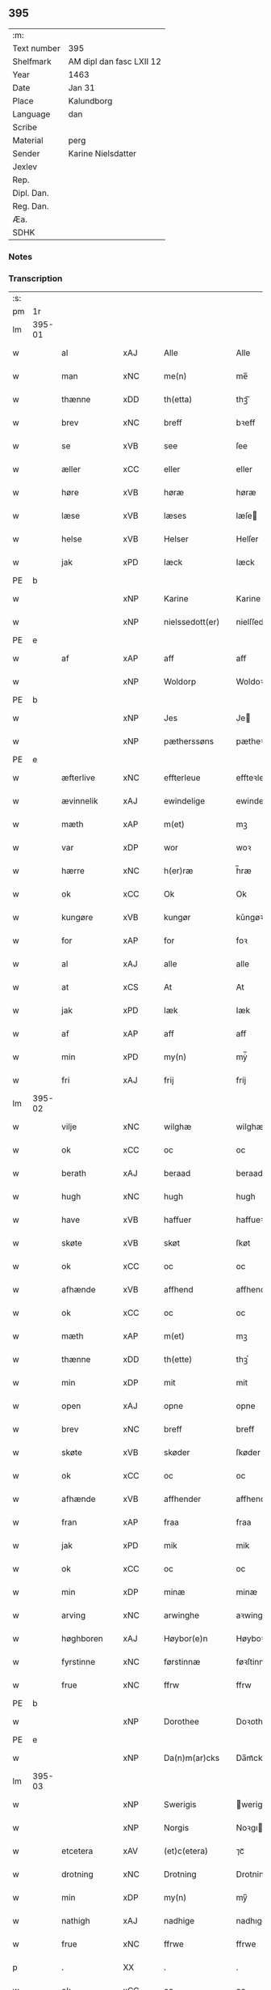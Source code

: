 ** 395
| :m:         |                          |
| Text number | 395                      |
| Shelfmark   | AM dipl dan fasc LXII 12 |
| Year        | 1463                     |
| Date        | Jan 31                   |
| Place       | Kalundborg               |
| Language    | dan                      |
| Scribe      |                          |
| Material    | perg                     |
| Sender      | Karine Nielsdatter       |
| Jexlev      |                          |
| Rep.        |                          |
| Dipl. Dan.  |                          |
| Reg. Dan.   |                          |
| Æa.         |                          |
| SDHK        |                          |

*** Notes


*** Transcription
| :s: |        |                                          |                |   |   |                 |                |   |   |   |                             |     |   |   |    |               |
| pm  |     1r |                                          |                |   |   |                 |                |   |   |   |                             |     |   |   |    |               |
| lm  | 395-01 |                                          |                |   |   |                 |                |   |   |   |                             |     |   |   |    |               |
| w   |        | al                                       | xAJ            |   |   | Alle            | Alle           |   |   |   |                             | dan |   |   |    |        395-01 |
| w   |        | man                                      | xNC            |   |   | me(n)           | me̅             |   |   |   |                             | dan |   |   |    |        395-01 |
| w   |        | thænne                                   | xDD            |   |   | th(etta)        | thꝫᷓ            |   |   |   |                             | dan |   |   |    |        395-01 |
| w   |        | brev                                     | xNC            |   |   | breff           | bꝛeff          |   |   |   |                             | dan |   |   |    |        395-01 |
| w   |        | se                                       | xVB            |   |   | see             | ſee            |   |   |   |                             | dan |   |   |    |        395-01 |
| w   |        | æller                                    | xCC            |   |   | eller           | eller          |   |   |   |                             | dan |   |   |    |        395-01 |
| w   |        | høre                                     | xVB            |   |   | høræ            | høræ           |   |   |   |                             | dan |   |   |    |        395-01 |
| w   |        | læse                                     | xVB            |   |   | læses           | læſe          |   |   |   |                             | dan |   |   |    |        395-01 |
| w   |        | helse                                    | xVB            |   |   | Helser          | Helſer         |   |   |   |                             | dan |   |   |    |        395-01 |
| w   |        | jak                                      | xPD            |   |   | Iæck            | Iæck           |   |   |   |                             | dan |   |   |    |        395-01 |
| PE  | b      |                                          |                |   |   |                      |              |   |   |   |   |     |   |   |   |               |
| w   |        |                                          | xNP            |   |   | Karine          | Karine         |   |   |   |                             | dan |   |   |    |        395-01 |
| w   |        |                                          | xNP            |   |   | nielssedott(er) | nielſſedott   |   |   |   |                             | dan |   |   |    |        395-01 |
| PE  | e      |                                          |                |   |   |                      |              |   |   |   |   |     |   |   |   |               |
| w   |        | af                                       | xAP            |   |   | aff             | aff            |   |   |   |                             | dan |   |   |    |        395-01 |
| w   |        |                                          | xNP            |   |   | Woldorp         | Woldoꝛp        |   |   |   |                             | dan |   |   |    |        395-01 |
| PE  | b      |                                          |                |   |   |                      |              |   |   |   |   |     |   |   |   |               |
| w   |        |                                          | xNP            |   |   | Jes             | Je            |   |   |   |                             | dan |   |   |    |        395-01 |
| w   |        |                                          | xNP            |   |   | pætherssøns     | pætheꝛſſøn    |   |   |   |                             | dan |   |   |    |        395-01 |
| PE  | e      |                                          |                |   |   |                      |              |   |   |   |   |     |   |   |   |               |
| w   |        | æfterlive                                | xNC            |   |   | effterleue      | effteꝛleue     |   |   |   |                             | dan |   |   |    |        395-01 |
| w   |        | ævinnelik                                | xAJ            |   |   | ewindelige      | ewindelıge     |   |   |   |                             | dan |   |   |    |        395-01 |
| w   |        | mæth                                     | xAP            |   |   | m(et)           | mꝫ             |   |   |   |                             | dan |   |   |    |        395-01 |
| w   |        | var                                      | xDP            |   |   | wor             | woꝛ            |   |   |   |                             | dan |   |   |    |        395-01 |
| w   |        | hærre                                    | xNC            |   |   | h(er)ræ         | h̅ræ            |   |   |   |                             | dan |   |   |    |        395-01 |
| w   |        | ok                                       | xCC            |   |   | Ok              | Ok             |   |   |   |                             | dan |   |   |    |        395-01 |
| w   |        | kungøre                                  | xVB            |   |   | kungør          | kǔngøꝛ         |   |   |   |                             | dan |   |   |    |        395-01 |
| w   |        | for                                      | xAP            |   |   | for             | foꝛ            |   |   |   |                             | dan |   |   |    |        395-01 |
| w   |        | al                                       | xAJ            |   |   | alle            | alle           |   |   |   |                             | dan |   |   |    |        395-01 |
| w   |        | at                                       | xCS            |   |   | At              | At             |   |   |   |                             | dan |   |   |    |        395-01 |
| w   |        | jak                                      | xPD            |   |   | Iæk             | Iæk            |   |   |   |                             | dan |   |   |    |        395-01 |
| w   |        | af                                       | xAP            |   |   | aff             | aff            |   |   |   |                             | dan |   |   |    |        395-01 |
| w   |        | min                                      | xPD            |   |   | my(n)           | mẏ̅             |   |   |   |                             | dan |   |   |    |        395-01 |
| w   |        | fri                                      | xAJ            |   |   | frij            | frij           |   |   |   |                             | dan |   |   |    |        395-01 |
| lm  | 395-02 |                                          |                |   |   |                 |                |   |   |   |                             |     |   |   |    |               |
| w   |        | vilje                                    | xNC            |   |   | wilghæ          | wilghæ         |   |   |   |                             | dan |   |   |    |        395-02 |
| w   |        | ok                                       | xCC            |   |   | oc              | oc             |   |   |   |                             | dan |   |   |    |        395-02 |
| w   |        | berath                                   | xAJ            |   |   | beraad          | beraad         |   |   |   |                             | dan |   |   |    |        395-02 |
| w   |        | hugh                                     | xNC            |   |   | hugh            | hugh           |   |   |   |                             | dan |   |   |    |        395-02 |
| w   |        | have                                     | xVB            |   |   | haffuer         | haffueꝛ        |   |   |   |                             | dan |   |   |    |        395-02 |
| w   |        | skøte                                    | xVB            |   |   | skøt            | ſkøt           |   |   |   |                             | dan |   |   |    |        395-02 |
| w   |        | ok                                       | xCC            |   |   | oc              | oc             |   |   |   |                             | dan |   |   |    |        395-02 |
| w   |        | afhænde                                  | xVB            |   |   | affhend         | affhend        |   |   |   |                             | dan |   |   |    |        395-02 |
| w   |        | ok                                       | xCC            |   |   | oc              | oc             |   |   |   |                             | dan |   |   |    |        395-02 |
| w   |        | mæth                                     | xAP            |   |   | m(et)           | mꝫ             |   |   |   |                             | dan |   |   |    |        395-02 |
| w   |        | thænne                                   | xDD            |   |   | th(ette)        | thꝫͤ            |   |   |   |                             | dan |   |   |    |        395-02 |
| w   |        | min                                      | xDP            |   |   | mit             | mit            |   |   |   |                             | dan |   |   |    |        395-02 |
| w   |        | open                                     | xAJ            |   |   | opne            | opne           |   |   |   |                             | dan |   |   |    |        395-02 |
| w   |        | brev                                     | xNC            |   |   | breff           | breff          |   |   |   |                             | dan |   |   |    |        395-02 |
| w   |        | skøte                                    | xVB            |   |   | skøder          | ſkøder         |   |   |   |                             | dan |   |   |    |        395-02 |
| w   |        | ok                                       | xCC            |   |   | oc              | oc             |   |   |   |                             | dan |   |   |    |        395-02 |
| w   |        | afhænde                                  | xVB            |   |   | affhender       | affhender      |   |   |   |                             | dan |   |   |    |        395-02 |
| w   |        | fran                                     | xAP            |   |   | fraa            | fraa           |   |   |   |                             | dan |   |   |    |        395-02 |
| w   |        | jak                                      | xPD            |   |   | mik             | mik            |   |   |   |                             | dan |   |   |    |        395-02 |
| w   |        | ok                                       | xCC            |   |   | oc              | oc             |   |   |   |                             | dan |   |   |    |        395-02 |
| w   |        | min                                      | xDP            |   |   | minæ            | minæ           |   |   |   |                             | dan |   |   |    |        395-02 |
| w   |        | arving                                   | xNC            |   |   | arwinghe        | aꝛwinghe       |   |   |   |                             | dan |   |   |    |        395-02 |
| w   |        | høghboren                                | xAJ            |   |   | Høybor(e)n      | Høyboꝛn       |   |   |   |                             | dan |   |   |    |        395-02 |
| w   |        | fyrstinne                                | xNC            |   |   | førstinnæ       | føꝛſtinnæ      |   |   |   |                             | dan |   |   |    |        395-02 |
| w   |        | frue                                     | xNC            |   |   | ffrw            | ffrw           |   |   |   |                             | dan |   |   |    |        395-02 |
| PE  | b      |                                          |                |   |   |                      |              |   |   |   |   |     |   |   |   |               |
| w   |        |                                          | xNP            |   |   | Dorothee        | Doꝛothee       |   |   |   |                             | dan |   |   |    |        395-02 |
| PE  | e      |                                          |                |   |   |                      |              |   |   |   |   |     |   |   |   |               |
| w   |        |                                          | xNP            |   |   | Da(n)m(ar)cks   | Da̅mᷓck         |   |   |   |                             | dan |   |   |    |        395-02 |
| lm  | 395-03 |                                          |                |   |   |                 |                |   |   |   |                             |     |   |   |    |               |
| w   |        |                                          | xNP            |   |   | Swerigis        | werigı       |   |   |   |                             | dan |   |   |    |        395-03 |
| w   |        |                                          | xNP            |   |   | Norgis          | Noꝛgı         |   |   |   |                             | dan |   |   |    |        395-03 |
| w   |        | etcetera                                 | xAV            |   |   | (et)c(etera)    | ⁊cᷓ             |   |   |   |                             | lat |   |   |    |        395-03 |
| w   |        | drotning                                 | xNC            |   |   | Drotning        | Drotning       |   |   |   |                             | dan |   |   |    |        395-03 |
| w   |        | min                                      | xDP            |   |   | my(n)           | my̅             |   |   |   |                             | dan |   |   |    |        395-03 |
| w   |        | nathigh                                  | xAJ            |   |   | nadhige         | nadhıge        |   |   |   |                             | dan |   |   |    |        395-03 |
| w   |        | frue                                     | xNC            |   |   | ffrwe           | ffrwe          |   |   |   |                             | dan |   |   |    |        395-03 |
| p   |        | .                                        | XX             |   |   | .               | .              |   |   |   |                             | dan |   |   |    |        395-03 |
| w   |        | ok                                       | xCC            |   |   | oc              | oc             |   |   |   |                             | dan |   |   |    |        395-03 |
| w   |        | hun                                      | xDP            |   |   | he(n)nes        | he̅ne          |   |   |   |                             | dan |   |   |    |        395-03 |
| w   |        | arving                                   | xNC            |   |   | arwinge         | aꝛwinge        |   |   |   |                             | dan |   |   |    |        395-03 |
| w   |        | thænne                                   | xDD            |   |   | thesse          | theſſe         |   |   |   |                             | dan |   |   |    |        395-03 |
| w   |        | æfterskrive                              | xVB            |   |   | effterscreffne  | effteꝛſcreffne |   |   |   |                             | dan |   |   |    |        395-03 |
| w   |        | min                                      | xDP            |   |   | mit             | mit            |   |   |   |                             | dan |   |   |    |        395-03 |
| w   |        | jorthegoths                              | xNC            |   |   | iordhegotz      | ıoꝛdhegotz     |   |   |   |                             | dan |   |   |    |        395-03 |
| w   |        | fjure                                    | xNA            |   |   | firæ            | firæ           |   |   |   |                             | dan |   |   |    |        395-03 |
| w   |        | garth                                    | xVB            |   |   | gardhe          | gaꝛdhe         |   |   |   |                             | dan |   |   |    |        395-03 |
| w   |        | i                                        | xAP            |   |   | i               | i              |   |   |   |                             | dan |   |   |    |        395-03 |
| w   |        |                                          | xNP            |   |   | Rumprop         | Rǔmprop        |   |   |   |                             | dan |   |   |    |        395-03 |
| w   |        | i                                        | xAP            |   |   | i               | i              |   |   |   |                             | dan |   |   |    |        395-03 |
| w   |        |                                          | xNP            |   |   | bregninghesokn  | bꝛegningheſokn |   |   |   |                             | dan |   |   |    |        395-03 |
| w   |        | i                                        | xAP            |   |   | j               | j              |   |   |   |                             | dan |   |   |    |        395-03 |
| w   |        | hvilik                                   | xPD            |   |   | huilke          | huilke         |   |   |   |                             | dan |   |   |    |        395-03 |
| w   |        | garth                                    | xNC            |   |   | gardhe          | gaꝛdhe         |   |   |   |                             | dan |   |   |    |        395-03 |
| w   |        | uti                                      | xAP            |   |   | vdi             | vdi            |   |   |   |                             | dan |   |   |    |        395-03 |
| lm  | 395-04 |                                          |                |   |   |                 |                |   |   |   |                             |     |   |   |    |               |
| w   |        | en                                       | xPD            |   |   | een             | een            |   |   |   |                             | dan |   |   |    |        395-04 |
| w   |        | af                                       | xAP            |   |   | aff             | aff            |   |   |   |                             | dan |   |   |    |        395-04 |
| w   |        | thæn                                     | xPD            |   |   | th(e)m          | thm           |   |   |   |                             | dan |   |   |    |        395-04 |
| w   |        | bo                                       | xVB            |   |   | boor            | booꝛ           |   |   |   |                             | dan |   |   |    |        395-04 |
| w   |        | en                                       | xPD            |   |   | een             | een            |   |   |   |                             | dan |   |   |    |        395-04 |
| w   |        | sum                                      | xPD            |   |   | so(m)           | ſo̅             |   |   |   |                             | dan |   |   |    |        395-04 |
| w   |        | hete                                     | xVB            |   |   | heder           | heder          |   |   |   |                             | dan |   |   |    |        395-04 |
| PE  | b      |                                          |                |   |   |                      |              |   |   |   |   |     |   |   |   |               |
| w   |        |                                          | xNP            |   |   | Olaff           | Olaff          |   |   |   |                             | dan |   |   |    |        395-04 |
| w   |        |                                          | xNP            |   |   | ienss(øn)       | ıenſ          |   |   |   |                             | dan |   |   |    |        395-04 |
| PE  | e      |                                          |                |   |   |                      |              |   |   |   |   |     |   |   |   |               |
| w   |        | ok                                       | xCC            |   |   | oc              | oc             |   |   |   |                             | dan |   |   |    |        395-04 |
| w   |        | give                                     | xVB            |   |   | giffu(er)       | giffu         |   |   |   |                             | dan |   |   |    |        395-04 |
| w   |        | thri                                     | xNA            |   |   | thry            | thrẏ           |   |   |   |                             | dan |   |   |    |        395-04 |
| w   |        | pund                                     | xNC            |   |   | p(u)nd          | pn            |   |   |   |                             | dan |   |   |    |        395-04 |
| w   |        | korn                                     | xNC            |   |   | korn            | koꝛn           |   |   |   |                             | dan |   |   |    |        395-04 |
| p   |        | /                                        | XX             |   |   | /               | /              |   |   |   |                             | dan |   |   |    |        395-04 |
| w   |        | i                                        | xAP            |   |   | i               | i              |   |   |   |                             | dan |   |   |    |        395-04 |
| w   |        | thæn                                     | xAT            |   |   | th(e)n          | thn̅            |   |   |   |                             | dan |   |   |    |        395-04 |
| w   |        | anner                                    | xNO            |   |   | annen           | annen          |   |   |   |                             | dan |   |   |    |        395-04 |
| w   |        | garth                                    | xNC            |   |   | gordh           | goꝛdh          |   |   |   |                             | dan |   |   |    |        395-04 |
| w   |        | bo                                       | xVB            |   |   | boor            | booꝛ           |   |   |   |                             | dan |   |   |    |        395-04 |
| PE  | b      |                                          |                |   |   |                      |              |   |   |   |   |     |   |   |   |               |
| w   |        |                                          | xNP            |   |   | ies             | ıe            |   |   |   |                             | dan |   |   |    |        395-04 |
| w   |        |                                          | xNP            |   |   | anderss(øn)     | andeꝛſ        |   |   |   |                             | dan |   |   |    |        395-04 |
| PE  | e      |                                          |                |   |   |                      |              |   |   |   |   |     |   |   |   |               |
| w   |        | ok                                       | xCC            |   |   | oc              | oc             |   |   |   |                             | dan |   |   |    |        395-04 |
| w   |        | give                                     | xVB            |   |   | giffu(er)       | giffu         |   |   |   |                             | dan |   |   |    |        395-04 |
| w   |        | tve                                      | xNA            |   |   | two             | two            |   |   |   |                             | dan |   |   |    |        395-04 |
| w   |        | pund                                     | xNC            |   |   | p(u)nd          | pn            |   |   |   |                             | dan |   |   |    |        395-04 |
| w   |        | korn                                     | xNC            |   |   | korn            | koꝛn           |   |   |   |                             | dan |   |   |    |        395-04 |
| p   |        | /                                        | XX             |   |   | /               | /              |   |   |   |                             | dan |   |   |    |        395-04 |
| w   |        | i                                        | xAP            |   |   | i               | i              |   |   |   |                             | dan |   |   |    |        395-04 |
| w   |        | thæn                                     | xAT            |   |   | th(e)n          | thn̅            |   |   |   |                             | dan |   |   |    |        395-04 |
| w   |        | thrithje                                 | xNO            |   |   | thrediæ         | thrediæ        |   |   |   |                             | dan |   |   |    |        395-04 |
| w   |        | garth                                    | xNC            |   |   | gardh           | gaꝛdh          |   |   |   |                             | dan |   |   |    |        395-04 |
| w   |        | bo                                       | xVB            |   |   | boor            | booꝛ           |   |   |   |                             | dan |   |   |    |        395-04 |
| PE  | b      |                                          |                |   |   |                      |              |   |   |   |   |     |   |   |   |               |
| w   |        |                                          | xNP            |   |   | pawel           | pawel          |   |   |   |                             | dan |   |   |    |        395-04 |
| w   |        |                                          | xNP            |   |   | suder(e)        | ſuder         |   |   |   |                             | dan |   |   |    |        395-04 |
| PE  | e      |                                          |                |   |   |                      |              |   |   |   |   |     |   |   |   |               |
| w   |        | ok                                       | xCC            |   |   | ok              | ok             |   |   |   |                             | dan |   |   |    |        395-04 |
| lm  | 395-05 |                                          |                |   |   |                 |                |   |   |   |                             |     |   |   |    |               |
| w   |        | give                                     | xVB            |   |   | giffuer         | giffuer        |   |   |   |                             | dan |   |   |    |        395-05 |
| w   |        | tve                                      | xNA            |   |   | two             | two            |   |   |   |                             | dan |   |   |    |        395-05 |
| w   |        | pund                                     | xNC            |   |   | p(u)nd          | pn            |   |   |   |                             | dan |   |   |    |        395-05 |
| w   |        | korn                                     | xNC            |   |   | korn            | koꝛn           |   |   |   |                             | dan |   |   |    |        395-05 |
| p   |        | /                                        | XX             |   |   | /               | /              |   |   |   |                             | dan |   |   |    |        395-05 |
| w   |        | ok                                       | xCC            |   |   | oc              | oc             |   |   |   |                             | dan |   |   |    |        395-05 |
| w   |        | i                                        | xAP            |   |   | i               | i              |   |   |   |                             | dan |   |   |    |        395-05 |
| w   |        | thæn                                     | xAT            |   |   | then            | then           |   |   |   |                             | dan |   |   |    |        395-05 |
| w   |        | fjarthe                                  | xNO            |   |   | fierdhe         | fieꝛdhe        |   |   |   |                             | dan |   |   |    |        395-05 |
| w   |        | garth                                    | xNC            |   |   | gardh           | gaꝛdh          |   |   |   |                             | dan |   |   |    |        395-05 |
| w   |        | bo                                       | xVB            |   |   | boor            | booꝛ           |   |   |   |                             | dan |   |   |    |        395-05 |
| PE  | b      |                                          |                |   |   |                      |              |   |   |   |   |     |   |   |   |               |
| w   |        |                                          | xNP            |   |   | michel          | michel         |   |   |   |                             | dan |   |   |    |        395-05 |
| w   |        |                                          | xNP            |   |   | ingwerss(øn)    | ingwerſ       |   |   |   |                             | dan |   |   |    |        395-05 |
| PE  | e      |                                          |                |   |   |                      |              |   |   |   |   |     |   |   |   |               |
| w   |        | ok                                       | xCC            |   |   | oc              | oc             |   |   |   |                             | dan |   |   |    |        395-05 |
| w   |        | give                                     | xVB            |   |   | giffu(er)       | giffu         |   |   |   |                             | dan |   |   |    |        395-05 |
| w   |        | thri                                     | xNA            |   |   | thry            | thry           |   |   |   |                             | dan |   |   |    |        395-05 |
| w   |        | pund                                     | xNC            |   |   | p(u)nd          | pn            |   |   |   |                             | dan |   |   |    |        395-05 |
| w   |        | korn                                     | xNC            |   |   | korn            | koꝛn           |   |   |   |                             | dan |   |   |    |        395-05 |
| p   |        | /                                        | XX             |   |   | /               | /              |   |   |   |                             | dan |   |   |    |        395-05 |
| w   |        | mæth                                     | xAP            |   |   | meth            | meth           |   |   |   |                             | dan |   |   |    |        395-05 |
| w   |        | al                                       | xAJ            |   |   | alle            | alle           |   |   |   |                             | dan |   |   |    |        395-05 |
| w   |        | foreskreven                              | xAJ            |   |   | forscr(efne)    | foꝛſcrꝭᷠͤ        |   |   |   |                             | dan |   |   |    |        395-05 |
| w   |        | goths                                    | xAJ            |   |   | gotzes          | gotze         |   |   |   |                             | dan |   |   |    |        395-05 |
| w   |        | ok                                       | xCC            |   |   | oc              | oc             |   |   |   |                             | dan |   |   |    |        395-05 |
| w   |        | garth                                    | xNC            |   |   | gardhes         | gaꝛdhe        |   |   |   |                             | dan |   |   |    |        395-05 |
| w   |        | bæth                                     | xNC            |   |   | bæthe           | bæthe          |   |   |   |                             | dan |   |   |    |        395-05 |
| w   |        | avath                                    | xNC            |   |   | awedhe          | awedhe         |   |   |   |                             | dan |   |   |    |        395-05 |
| w   |        | ok                                       | xAV            |   |   | oc              | oc             |   |   |   |                             | dan |   |   |    |        395-05 |
| w   |        | rethsle                                  | xNC            |   |   | reetzle         | reetzle        |   |   |   |                             | dan |   |   |    |        395-05 |
| w   |        | ok                                       | xCC            |   |   | oc              | oc             |   |   |   |                             | dan |   |   |    |        395-05 |
| lm  | 395-06 |                                          |                |   |   |                 |                |   |   |   |                             |     |   |   |    |               |
| w   |        | ræt                                      | xAJ            |   |   | r(e)ttæ         | rttæ          |   |   |   |                             | dan |   |   |    |        395-06 |
| w   |        | tilligjelse                              | xNC            |   |   | tilligelse      | tıllıgelſe     |   |   |   |                             | dan |   |   |    |        395-06 |
| w   |        | skogh                                    | xNC            |   |   | schow           | ſchow          |   |   |   |                             | dan |   |   |    |        395-06 |
| w   |        | mark                                     | xNC            |   |   | marck           | maꝛck          |   |   |   |                             | dan |   |   |    |        395-06 |
| w   |        | aker                                     | xNC            |   |   | agher           | agher          |   |   |   |                             | dan |   |   |    |        395-06 |
| w   |        | ok                                       | xCC            |   |   | oc              | oc             |   |   |   |                             | dan |   |   |    |        395-06 |
| w   |        | æng                                      | xNC            |   |   | engh            | engh           |   |   |   |                             | dan |   |   |    |        395-06 |
| w   |        | fiskevatn                                | xNC            |   |   | !fisrhe watn¡   | !fıſꝛhe watn¡  |   |   |   | lemma fiskevatn             | dan |   |   |    |        395-06 |
| w   |        | vat                                      | xAJ            |   |   | wott            | wott           |   |   |   |                             | dan |   |   |    |        395-06 |
| w   |        | ok                                       | xCC            |   |   | oc              | oc             |   |   |   |                             | dan |   |   |    |        395-06 |
| w   |        | thyr                                     | xAJ            |   |   | tywrtt          | tẏwrtt         |   |   |   |                             | dan |   |   |    |        395-06 |
| w   |        | eynchte                                  | xAV            |   |   | eynchte         | eynchte        |   |   |   |                             | dan |   |   |    |        395-06 |
| w   |        | undentaken                               | xAJ            |   |   | vndentagit      | vndentagit     |   |   |   |                             | dan |   |   |    |        395-06 |
| w   |        | ehva                                     | xPD            |   |   | ehwat           | ehwat          |   |   |   |                             | dan |   |   |    |        395-06 |
| w   |        | thæn                                     | xPD            |   |   | th(et)          | thꝫ            |   |   |   |                             | dan |   |   |    |        395-06 |
| w   |        | hældst                                   | xAV            |   |   | helst           | helſt          |   |   |   |                             | dan |   |   |    |        395-06 |
| w   |        | være                                     | xVB            |   |   | er              | er             |   |   |   |                             | dan |   |   |    |        395-06 |
| w   |        | æller                                    | xCC            |   |   | ell(e)r         | ellr          |   |   |   |                             | dan |   |   |    |        395-06 |
| w   |        | nævne                                    | xVB            |   |   | neffnes         | neffne        |   |   |   |                             | dan |   |   |    |        395-06 |
| w   |        | kunne                                    | xVB            |   |   | kan             | kan            |   |   |   |                             | dan |   |   |    |        395-06 |
| w   |        | at                                       | xIM            |   |   | at              | at             |   |   |   |                             | dan |   |   | =  |        395-06 |
| w   |        | nytje                                    | xVB            |   |   | nythe           | nẏthe          |   |   |   |                             | dan |   |   | == |        395-06 |
| w   |        | bruke                                    | xVB            |   |   | brughe          | brughe         |   |   |   |                             | dan |   |   |    |        395-06 |
| w   |        | ok                                       | xCC            |   |   | oc              | oc             |   |   |   |                             | dan |   |   |    |        395-06 |
| w   |        | behalde                                  | xVB            |   |   | beholde         | beholde        |   |   |   |                             | dan |   |   |    |        395-06 |
| w   |        | til                                      | xAP            |   |   | til             | til            |   |   |   |                             | dan |   |   |    |        395-06 |
| w   |        | ævinnelik                                | xAJ            |   |   | ewer¦delighe    | eweꝛ¦delıghe   |   |   |   |                             | dan |   |   |    | 395-06—395-07 |
| w   |        | eghe                                     | xNC            |   |   | eyghe           | eẏghe          |   |   |   |                             | dan |   |   |    |        395-07 |
| w   |        | eghe+skule                               | xVB            |   |   | eygheskulend(e) | eẏgheſkulen   |   |   |   |                             | dan |   |   |    |        395-07 |
| w   |        | ok                                       | xCC            |   |   | Oc              | Oc             |   |   |   |                             | dan |   |   |    |        395-07 |
| w   |        | kænne                                    | xVB            |   |   | kennes          | kenne         |   |   |   |                             | dan |   |   |    |        395-07 |
| w   |        | jak                                      | xPD            |   |   | iak             | ıak            |   |   |   |                             | dan |   |   |    |        395-07 |
| w   |        | jak                                      | xPD            |   |   | mik             | mik            |   |   |   |                             | dan |   |   |    |        395-07 |
| w   |        | fæ                                       | xNC            |   |   | fæ              | fæ             |   |   |   |                             | dan |   |   |    |        395-07 |
| w   |        | ok                                       | xCC            |   |   | oc              | oc             |   |   |   |                             | dan |   |   |    |        395-07 |
| w   |        | ful                                      | xAJ            |   |   | fuld            | fuld           |   |   |   |                             | dan |   |   |    |        395-07 |
| w   |        | værth                                    | xNC            |   |   | werd            | weꝛd           |   |   |   |                             | dan |   |   |    |        395-07 |
| w   |        | at                                       | xIM            |   |   | at              | at             |   |   |   |                             | dan |   |   | =  |        395-07 |
| w   |        | have                                     | xVB            |   |   | haffue          | haffue         |   |   |   |                             | dan |   |   | == |        395-07 |
| w   |        | upbære                                   | xVB            |   |   | vpboret         | vpboꝛet        |   |   |   |                             | dan |   |   |    |        395-07 |
| w   |        | af                                       | xAP            |   |   | aff             | aff            |   |   |   |                             | dan |   |   |    |        395-07 |
| w   |        | fornævnd                                 | xAJ            |   |   | for(nefnde)     | foꝛᷠͤ            |   |   |   |                             | dan |   |   |    |        395-07 |
| w   |        | høghboren                                | xAJ            |   |   | høybor(e)n      | høyboꝛn       |   |   |   |                             | dan |   |   |    |        395-07 |
| w   |        | fyrstinne                                | xNC            |   |   | førstinnæ       | føꝛſtinnæ      |   |   |   |                             | dan |   |   |    |        395-07 |
| w   |        | drotning                                 | xNC            |   |   | Drotning        | Dꝛotning       |   |   |   |                             | dan |   |   |    |        395-07 |
| PE  | b      |                                          |                |   |   |                      |              |   |   |   |   |     |   |   |   |               |
| w   |        |                                          | xNP            |   |   | Dorothee        | Doꝛothee       |   |   |   |                             | dan |   |   |    |        395-07 |
| PE  | e      |                                          |                |   |   |                      |              |   |   |   |   |     |   |   |   |               |
| w   |        | min                                      | xDP            |   |   | myn             | mÿn            |   |   |   |                             | dan |   |   |    |        395-07 |
| w   |        | nathigh                                  | xAJ            |   |   | nadhige         | nadhıge        |   |   |   |                             | dan |   |   |    |        395-07 |
| w   |        | frue                                     | xNC            |   |   | frwe            | frwe           |   |   |   |                             | dan |   |   |    |        395-07 |
| w   |        | fore                                     | xAP            |   |   | fore            | foꝛe           |   |   |   |                             | dan |   |   |    |        395-07 |
| w   |        | fornævnd                                 | xAJ            |   |   | for(nefnde)     | foꝛᷠͤ            |   |   |   |                             | dan |   |   |    |        395-07 |
| lm  | 395-08 |                                          |                |   |   |                 |                |   |   |   |                             |     |   |   |    |               |
| w   |        | goths                                    | xNC            |   |   | gotz            | gotz           |   |   |   |                             | dan |   |   |    |        395-08 |
| w   |        | sva                                      | xAV            |   |   | swo             | ſwo            |   |   |   |                             | dan |   |   |    |        395-08 |
| w   |        | at                                       | xCS            |   |   | at              | at             |   |   |   |                             | dan |   |   |    |        395-08 |
| w   |        | jak                                      | xPD            |   |   | mik             | mik            |   |   |   |                             | dan |   |   |    |        395-08 |
| w   |        | alsthings                                | xAV            |   |   | altzting(is)    | altztingꝭ      |   |   |   |                             | dan |   |   |    |        395-08 |
| w   |        | væl                                      | xAV            |   |   | wel             | wel            |   |   |   |                             | dan |   |   |    |        395-08 |
| w   |        | atnøghje                                 | xVB            |   |   | atn{øy}es       | atn{øẏ}e      |   |   |   |                             | dan |   |   |    |        395-08 |
| w   |        | ok                                       | xCC            |   |   | Ok              | Ok             |   |   |   |                             | dan |   |   |    |        395-08 |
| w   |        | kænne                                    | xVB            |   |   | ke(n)nes        | ke̅ne          |   |   |   |                             | dan |   |   |    |        395-08 |
| w   |        | jak                                      | xPD            |   |   | iek             | ıek            |   |   |   |                             | dan |   |   |    |        395-08 |
| w   |        | jak                                      | xPD            |   |   | mik             | mik            |   |   |   |                             | dan |   |   |    |        395-08 |
| w   |        | for                                      | xAP            |   |   | for             | foꝛ            |   |   |   |                             | dan |   |   |    |        395-08 |
| w   |        | jak                                      | xPD            |   |   | mik             | mik            |   |   |   |                             | dan |   |   |    |        395-08 |
| w   |        | ok                                       | xCC            |   |   | oc              | oc             |   |   |   |                             | dan |   |   |    |        395-08 |
| w   |        | min                                      | xDP            |   |   | minæ            | minæ           |   |   |   |                             | dan |   |   |    |        395-08 |
| w   |        | arving                                   | xAJ            |   |   | aruinghe        | aꝛuinghe       |   |   |   |                             | dan |   |   |    |        395-08 |
| w   |        | ænge                                     | xPD            |   |   | engen           | engen          |   |   |   |                             | dan |   |   |    |        395-08 |
| w   |        | rettigheet                               | xNC            |   |   | r(e)ttigheet    | rttıgheet     |   |   |   |                             | dan |   |   |    |        395-08 |
| w   |        | del                                      | xNC            |   |   | deel            | deel           |   |   |   |                             | dan |   |   |    |        395-08 |
| w   |        | ok                                       | xCC            |   |   | oc              | oc             |   |   |   |                             | dan |   |   |    |        395-08 |
| w   |        | eghedom                                  | xNC            |   |   | eyghedom        | eyghedom       |   |   |   |                             | dan |   |   |    |        395-08 |
| w   |        | at                                       | xIM            |   |   | at              | at             |   |   |   |                             | dan |   |   | =  |        395-08 |
| w   |        | have                                     | xVB            |   |   | haffue          | haffue         |   |   |   |                             | dan |   |   | == |        395-08 |
| w   |        | æller                                    | xCC            |   |   | ell(e)r         | ellr          |   |   |   |                             | dan |   |   |    |        395-08 |
| w   |        | behalde                                  | xVB            |   |   | beholde         | beholde        |   |   |   |                             | dan |   |   |    |        395-08 |
| w   |        | i                                        | xAP            |   |   | i               | i              |   |   |   |                             | dan |   |   |    |        395-08 |
| w   |        | fornævnd                                 | xAJ            |   |   | for(nefnde)     | foꝛᷠͤ            |   |   |   |                             | dan |   |   |    |        395-08 |
| w   |        | goths                                    | xNC            |   |   | gotz            | gotz           |   |   |   |                             | dan |   |   |    |        395-08 |
| w   |        | æfter                                    | xAP            |   |   | efft(er)        | efft          |   |   |   |                             | dan |   |   |    |        395-08 |
| lm  | 395-09 |                                          |                |   |   |                 |                |   |   |   |                             |     |   |   |    |               |
| w   |        | thænne                                   | xDD            |   |   | thennæ          | thennæ         |   |   |   |                             | dan |   |   |    |        395-09 |
| w   |        | dagh                                     | xNC            |   |   | dagh            | dagh           |   |   |   |                             | dan |   |   |    |        395-09 |
| w   |        | i                                        | xAP            |   |   | i               | i              |   |   |   |                             | dan |   |   |    |        395-09 |
| w   |        | noker                                    | xPD            |   |   | nogre           | nogꝛe          |   |   |   |                             | dan |   |   |    |        395-09 |
| w   |        | mate                                     | xNC            |   |   | made            | made           |   |   |   |                             | dan |   |   |    |        395-09 |
| w   |        | thi                                      | xCS            |   |   | Thij            | Thij           |   |   |   |                             | dan |   |   |    |        395-09 |
| w   |        | tilbinde                                 | xVB            |   |   | tilbinder       | tılbinder      |   |   |   |                             | dan |   |   |    |        395-09 |
| w   |        | jak                                      | xPD            |   |   | iæk             | ıæk            |   |   |   |                             | dan |   |   |    |        395-09 |
| w   |        | jak                                      | xPD            |   |   | mik             | mik            |   |   |   |                             | dan |   |   |    |        395-09 |
| w   |        | ok                                       | xCC            |   |   | oc              | oc             |   |   |   |                             | dan |   |   |    |        395-09 |
| w   |        | min                                      | xDP            |   |   | mynæ            | mẏnæ           |   |   |   |                             | dan |   |   |    |        395-09 |
| w   |        | arving                                   | xNC            |   |   | arui(n)ge       | aꝛui̅ge         |   |   |   |                             | dan |   |   |    |        395-09 |
| w   |        | at                                       | xIM            |   |   | at              | at             |   |   |   |                             | dan |   |   | =  |        395-09 |
| w   |        | fri                                      | xVB            |   |   | frij            | frij           |   |   |   |                             | dan |   |   | == |        395-09 |
| w   |        | frælse                                   | xVB            |   |   | frelse          | frelſe         |   |   |   |                             | dan |   |   |    |        395-09 |
| w   |        | hemle                                    | xVB            |   |   | hemble          | hemble         |   |   |   |                             | dan |   |   |    |        395-09 |
| w   |        | ok                                       | xCC            |   |   | oc              | oc             |   |   |   |                             | dan |   |   |    |        395-09 |
| w   |        | tilsta                                   | xVB            |   |   | tilstaa         | tılſtaa        |   |   |   |                             | dan |   |   |    |        395-09 |
| w   |        | fornævnd                                 | xAJ            |   |   | for(nefnde)     | foꝛᷠͤ            |   |   |   |                             | dan |   |   |    |        395-09 |
| w   |        | høghboren                                | xAJ            |   |   | høybor(e)n      | høyboꝛn       |   |   |   | stroke through ø very light | dan |   |   |    |        395-09 |
| w   |        | fyrstinne                                | xNC            |   |   | førstinnæ       | føꝛſtinnæ      |   |   |   |                             | dan |   |   |    |        395-09 |
| w   |        | drotning                                 | xNC            |   |   | Drotni(n)g      | Dꝛotni̅g        |   |   |   |                             | dan |   |   |    |        395-09 |
| PE  | b      |                                          |                |   |   |                      |              |   |   |   |   |     |   |   |   |               |
| w   |        |                                          | xNP            |   |   | Dorothee        | Doꝛothee       |   |   |   |                             | dan |   |   |    |        395-09 |
| PE  | e      |                                          |                |   |   |                      |              |   |   |   |   |     |   |   |   |               |
| w   |        | ok                                       | xCC            |   |   | ok              | ok             |   |   |   |                             | dan |   |   |    |        395-09 |
| w   |        | hun                                      | xPD            |   |   | he(n)nes        | he̅ne          |   |   |   |                             | dan |   |   |    |        395-09 |
| w   |        | arving                                   | xNC            |   |   | arui(n)ge       | aꝛui̅ge         |   |   |   |                             | dan |   |   |    |        395-09 |
| lm  | 395-10 |                                          |                |   |   |                 |                |   |   |   |                             |     |   |   |    |               |
| w   |        | forskreven                               | xAJ            |   |   | forscr(efne)    | foꝛſcrꝭ(.)ᷠͤ     |   |   |   |                             | dan |   |   |    |        395-10 |
| w   |        | goths                                    | xNC            |   |   | gotz            | gotz           |   |   |   |                             | dan |   |   |    |        395-10 |
| w   |        | mæth                                     | xAP            |   |   | meth            | meth           |   |   |   |                             | dan |   |   |    |        395-10 |
| w   |        | sin                                      | xDP            |   |   | sin             | ſin            |   |   |   |                             | dan |   |   |    |        395-10 |
| w   |        | tilligjelse                              | xNC            |   |   | tilligelse      | tıllıgelſe     |   |   |   |                             | dan |   |   |    |        395-10 |
| w   |        | sum                                      | xRP            |   |   | som             | ſom            |   |   |   |                             | dan |   |   |    |        395-10 |
| w   |        | fore                                     | xAV            |   |   | fore            | foꝛe           |   |   |   |                             | dan |   |   |    |        395-10 |
| w   |        | være                                     | xVB            |   |   | er              | er             |   |   |   |                             | dan |   |   |    |        395-10 |
| w   |        | røre                                     | xVB            |   |   | vørt            | vøꝛt           |   |   |   |                             | dan |   |   |    |        395-10 |
| w   |        | fore                                     | xAP            |   |   | fore            | foꝛe           |   |   |   |                             | dan |   |   |    |        395-10 |
| w   |        | hvær                                     | xPD            |   |   | hwers           | hwer          |   |   |   |                             | dan |   |   |    |        395-10 |
| w   |        | man                                      | xNC            |   |   | mantz           | mantz          |   |   |   |                             | dan |   |   |    |        395-10 |
| w   |        | ræt                                      | xAJ            |   |   | r(e)tte         | rtte          |   |   |   |                             | dan |   |   |    |        395-10 |
| w   |        | tiltal                                   | xNC            |   |   | tiltal          | tiltal         |   |   |   |                             | dan |   |   |    |        395-10 |
| w   |        | ske                                      | xVB            |   |   | Skedhe          | kedhe         |   |   |   |                             | dan |   |   |    |        395-10 |
| w   |        | thæn                                     | xPD            |   |   | th(et)          | thꝫ            |   |   |   |                             | dan |   |   |    |        395-10 |
| w   |        | ok                                       | xAV            |   |   | oc              | oc             |   |   |   |                             | dan |   |   |    |        395-10 |
| w   |        | sva                                      | xAV            |   |   | swo             | ſwo            |   |   |   |                             | dan |   |   |    |        395-10 |
| w   |        | at                                       | xCS            |   |   | at              | at             |   |   |   |                             | dan |   |   |    |        395-10 |
| w   |        | fornævnd                                 | xAJ            |   |   | for(nefnde)     | foꝛ(.)ᷠͤ         |   |   |   |                             | dan |   |   |    |        395-10 |
| w   |        | goths                                    | xNC            |   |   | gotz            | gotz           |   |   |   |                             | dan |   |   |    |        395-10 |
| w   |        | æller                                    | xCC            |   |   | ell(e)r         | ellr          |   |   |   |                             | dan |   |   |    |        395-10 |
| w   |        | noker                                    | xPD            |   |   | noghet          | noghet         |   |   |   |                             | dan |   |   |    |        395-10 |
| w   |        | thæn                                     | xPD            |   |   | thes            | the           |   |   |   |                             | dan |   |   |    |        395-10 |
| w   |        | ræt                                      | xAJ            |   |   | r(e)tte         | rtte          |   |   |   |                             | dan |   |   |    |        395-10 |
| w   |        | tilligjelse                              | xNC            |   |   | tilligelse      | tıllıgelſe     |   |   |   |                             | dan |   |   |    |        395-10 |
| w   |        | sum                                      | xRP            |   |   | som             | ſom            |   |   |   |                             | dan |   |   |    |        395-10 |
| w   |        | foreskreven                              | xAJ            |   |   | forescr(efit)   | foꝛeſcrꝭͭ       |   |   |   |                             | dan |   |   |    |        395-10 |
| w   |        | sta                                      | xVB            |   |   | staar           | ſtaaꝛ          |   |   |   |                             | dan |   |   |    |        395-10 |
| lm  | 395-11 |                                          |                |   |   |                 |                |   |   |   |                             |     |   |   |    |               |
| w   |        | afgange                                  | xVB            |   |   | affginghe       | affgınghe      |   |   |   |                             | dan |   |   |    |        395-11 |
| w   |        | forskreven                               | xAJ            |   |   | forscr(efne)    | foꝛſcrꝭ(.)ᷠͤ     |   |   |   |                             | dan |   |   |    |        395-11 |
| w   |        | min                                      | xDP            |   |   | my(n)           | mẏ̅             |   |   |   |                             | dan |   |   |    |        395-11 |
| w   |        | nathigh                                  | xAJ            |   |   | nadhige         | nadhıge        |   |   |   |                             | dan |   |   |    |        395-11 |
| w   |        | frue                                     | xNC            |   |   | ffrwe           | ffrwe          |   |   |   |                             | dan |   |   |    |        395-11 |
| w   |        | æller                                    | xCC            |   |   | ell(e)r         | ellr          |   |   |   |                             | dan |   |   |    |        395-11 |
| w   |        | hun                                      | xPD            |   |   | he(n)nes        | he̅ne          |   |   |   |                             | dan |   |   |    |        395-11 |
| w   |        | arving                                   | xNC            |   |   | arui(n)ge       | aꝛui̅ge         |   |   |   |                             | dan |   |   |    |        395-11 |
| w   |        | mæth                                     | xAP            |   |   | meth            | meth           |   |   |   |                             | dan |   |   |    |        395-11 |
| w   |        | land                                     | xNC            |   |   | landz           | landz          |   |   |   |                             | dan |   |   |    |        395-11 |
| w   |        | logh                                     | xNC            |   |   | logh            | logh           |   |   |   |                             | dan |   |   |    |        395-11 |
| w   |        | æller                                    | xCC            |   |   | ell(e)r         | ellr          |   |   |   |                             | dan |   |   |    |        395-11 |
| w   |        | mæth                                     | xAP            |   |   | m(et)           | mꝫ             |   |   |   |                             | dan |   |   |    |        395-11 |
| w   |        | noker                                    | xPD            |   |   | nog(er)         | nog           |   |   |   |                             | dan |   |   |    |        395-11 |
| w   |        | rætgang                                  | xNC            |   |   | r(e)tgang       | rtgang        |   |   |   |                             | dan |   |   |    |        395-11 |
| w   |        | fore                                     | xAP            |   |   | fore            | foꝛe           |   |   |   |                             | dan |   |   |    |        395-11 |
| w   |        | min                                      | xDP            |   |   | my(n)           | mẏ̅             |   |   |   |                             | dan |   |   |    |        395-11 |
| w   |        | æller                                    | xCC            |   |   | ell(e)r         | ellr          |   |   |   |                             | dan |   |   |    |        395-11 |
| w   |        | min                                      | xDP            |   |   | mine            | mine           |   |   |   |                             | dan |   |   |    |        395-11 |
| w   |        | arving                                   | xNC            |   |   | arui(n)g(is)    | aꝛui̅gꝭ         |   |   |   |                             | dan |   |   |    |        395-11 |
| w   |        | hemle                                    | xNC            |   |   | hemble          | hemble         |   |   |   |                             | dan |   |   |    |        395-11 |
| w   |        | vanskelse                                | xNC            |   |   | wanskelsæ       | wanſkelſæ      |   |   |   |                             | dan |   |   |    |        395-11 |
| w   |        | skyld                                    | xNC            |   |   | skyld           | ſkyld          |   |   |   |                             | dan |   |   |    |        395-11 |
| p   |        | /                                        | XX             |   |   | /               | /              |   |   |   |                             | dan |   |   |    |        395-11 |
| w   |        | thæn                                     | xPD            |   |   | th(et)          | thꝫ            |   |   |   |                             | dan |   |   |    |        395-11 |
| w   |        | guth                                     | xNC            |   |   | gudh            | gudh           |   |   |   |                             | dan |   |   |    |        395-11 |
| w   |        | forbjuthe                                | xVB            |   |   | for¦biwthe      | for¦biwthe     |   |   |   |                             | dan |   |   |    | 395-11—395-12 |
| p   |        | /                                        | XX             |   |   | /               | /              |   |   |   |                             | dan |   |   |    |        395-12 |
| w   |        | tha                                      | xAV            |   |   | tha             | tha            |   |   |   |                             | dan |   |   |    |        395-12 |
| w   |        | tilbinde                                 | xVB            |   |   | tilbinder       | tilbinder      |   |   |   |                             | dan |   |   |    |        395-12 |
| w   |        | jak                                      | xPD            |   |   | iek             | ıek            |   |   |   |                             | dan |   |   |    |        395-12 |
| w   |        | jak                                      | xPD            |   |   | mik             | mik            |   |   |   |                             | dan |   |   |    |        395-12 |
| w   |        | ok                                       | xCC            |   |   | oc              | oc             |   |   |   |                             | dan |   |   |    |        395-12 |
| w   |        | min                                      | xDP            |   |   | mine            | mine           |   |   |   |                             | dan |   |   |    |        395-12 |
| w   |        | arving                                   | xNC            |   |   | arui(n)ge       | aꝛui̅ge         |   |   |   |                             | dan |   |   |    |        395-12 |
| w   |        | foreskreven                              | xAJ            |   |   | forscr(efne)    | foꝛſcrꝭᷠͤ        |   |   |   |                             | dan |   |   |    |        395-12 |
| w   |        | min                                      | xDP            |   |   | my(n)           | my̅             |   |   |   |                             | dan |   |   |    |        395-12 |
| w   |        | nathigh                                  | xAJ            |   |   | nadhige         | nadhıge        |   |   |   |                             | dan |   |   |    |        395-12 |
| w   |        | frue                                     | xNC            |   |   | ffrwe           | ffrwe          |   |   |   |                             | dan |   |   |    |        395-12 |
| w   |        | drotning                                 | xNC            |   |   | Drotni(n)g      | Drotni̅g        |   |   |   |                             | dan |   |   |    |        395-12 |
| PE  | b      |                                          |                |   |   |                      |              |   |   |   |   |     |   |   |   |               |
| w   |        |                                          | xNP            |   |   | Dorothee        | Dorothee       |   |   |   |                             | dan |   |   |    |        395-12 |
| PE  | e      |                                          |                |   |   |                      |              |   |   |   |   |     |   |   |   |               |
| w   |        | ok                                       | xCC            |   |   | oc              | oc             |   |   |   |                             | dan |   |   |    |        395-12 |
| w   |        | hun                                      | xPD            |   |   | he(n)nes        | he̅ne          |   |   |   |                             | dan |   |   |    |        395-12 |
| w   |        | arving                                   | xNC            |   |   | arui(n)ge       | aꝛui̅ge         |   |   |   |                             | dan |   |   |    |        395-12 |
| w   |        | sva                                      | xAV            |   |   | swo             | ſwo            |   |   |   |                             | dan |   |   | =  |        395-12 |
| w   |        | mikel                                    | xAJ            |   |   | myghet          | mẏghet         |   |   |   |                             | dan |   |   | == |        395-12 |
| w   |        | belæghelik                               | xAJ            |   |   | beleylight      | beleẏlıght     |   |   |   |                             | dan |   |   |    |        395-12 |
| w   |        | goths                                    | xNC            |   |   | gotz            | gotz           |   |   |   |                             | dan |   |   |    |        395-12 |
| w   |        | af                                       | xAP            |   |   | aff             | aff            |   |   |   |                             | dan |   |   |    |        395-12 |
| w   |        | sva                                      | xAV            |   |   | swo             | ſwo            |   |   |   |                             | dan |   |   |    |        395-12 |
| w   |        | mikel                                    | xAJ            |   |   | mygel           | mẏgel          |   |   |   |                             | dan |   |   |    |        395-12 |
| lm  | 395-13 |                                          |                |   |   |                 |                |   |   |   |                             |     |   |   |    |               |
| w   |        | rænte                                    | xNC            |   |   | r(e)nte         | rnte          |   |   |   |                             | dan |   |   |    |        395-13 |
| w   |        | gen                                      | xAV            |   |   | igen            | ıgen           |   |   |   |                             | dan |   |   |    |        395-13 |
| w   |        | at                                       | xIM            |   |   | at              | at             |   |   |   |                             | dan |   |   | =  |        395-13 |
| w   |        | ligje                                    | xVB            |   |   | legge           | legge          |   |   |   |                             | dan |   |   | == |        395-13 |
| w   |        | i                                        | xAP            |   |   | i               | i              |   |   |   |                             | dan |   |   |    |        395-13 |
| w   |        | thæn                                     | xAT            |   |   | th(e)n          | thn           |   |   |   |                             | dan |   |   |    |        395-13 |
| w   |        | stath                                    | xNC            |   |   | stadh           | ſtadh          |   |   |   |                             | dan |   |   |    |        395-13 |
| w   |        | hær                                      | xAV            |   |   | h(e)r           | hꝛ̅             |   |   |   |                             | dan |   |   |    |        395-13 |
| w   |        | i                                        | xAP            |   |   | i               | i              |   |   |   |                             | dan |   |   |    |        395-13 |
| w   |        |                                          | xNP            |   |   | Sieland         | ieland        |   |   |   |                             | dan |   |   |    |        395-13 |
| w   |        | fore                                     | xAP            |   |   | fore            | foꝛe           |   |   |   |                             | dan |   |   |    |        395-13 |
| w   |        | sva                                      | xAV            |   |   | swo             | ſwo            |   |   |   |                             | dan |   |   |    |        395-13 |
| w   |        | mikel                                    | xAJ            |   |   | myghet          | mẏghet         |   |   |   |                             | dan |   |   |    |        395-13 |
| w   |        | goths                                    | xNC            |   |   | gotz            | gotz           |   |   |   |                             | dan |   |   |    |        395-13 |
| w   |        | sum                                      | xRP            |   |   | som             | ſom            |   |   |   |                             | dan |   |   |    |        395-13 |
| w   |        | thæn                                     | xPD            |   |   | th(e)m          | thm̅            |   |   |   |                             | dan |   |   |    |        395-13 |
| w   |        | i                                        | xAP            |   |   | i               | i              |   |   |   |                             | dan |   |   |    |        395-13 |
| w   |        | sva                                      | xAV            |   |   | swo             | ſwo            |   |   |   |                             | dan |   |   |    |        395-13 |
| w   |        | mate                                     | xNC            |   |   | made            | made           |   |   |   |                             | dan |   |   |    |        395-13 |
| w   |        | afgange                                  | xVB            |   |   | affginge        | affginge       |   |   |   |                             | dan |   |   |    |        395-13 |
| w   |        | sum                                      | xRP            |   |   | so(m)           | ſo̅             |   |   |   |                             | dan |   |   |    |        395-13 |
| w   |        | foreskreven                              | xAJ            |   |   | forescr(efit)   | foꝛeſcrꝭͭ       |   |   |   |                             | dan |   |   |    |        395-13 |
| w   |        | sta                                      | xVB            |   |   | staar           | ſtaaꝛ          |   |   |   |                             | dan |   |   |    |        395-13 |
| w   |        | innen                                    | xAP            |   |   | inne(n)         | inne̅           |   |   |   |                             | dan |   |   |    |        395-13 |
| w   |        | en                                       | xAT            |   |   | eet             | eet            |   |   |   |                             | dan |   |   |    |        395-13 |
| w   |        | halv                                     | xAJ            |   |   | halfft          | halfft         |   |   |   |                             | dan |   |   |    |        395-13 |
| w   |        | ar                                       | xNC            |   |   | aar             | aaꝛ            |   |   |   |                             | dan |   |   |    |        395-13 |
| w   |        | thær                                     | xAV            |   |   | th(e)r          | thr           |   |   |   |                             | dan |   |   |    |        395-13 |
| w   |        | næst                                     | xAV            |   |   | nest            | neſt           |   |   |   |                             | dan |   |   |    |        395-13 |
| w   |        | æfter                                    | xAP            |   |   | efft(er)        | efft          |   |   |   |                             | dan |   |   |    |        395-13 |
| p   |        | /                                        | XX             |   |   | /               | /              |   |   |   |                             | dan |   |   |    |        395-13 |
| w   |        | ok                                       | xCC            |   |   | Oc              | Oc             |   |   |   |                             | dan |   |   |    |        395-13 |
| w   |        | al                                       | xAJ            |   |   | all             | all            |   |   |   |                             | dan |   |   |    |        395-13 |
| lm  | 395-14 |                                          |                |   |   |                 |                |   |   |   |                             |     |   |   |    |               |
| w   |        | thæn                                     | xAT            |   |   | th(e)n          | thn̅            |   |   |   |                             | dan |   |   |    |        395-14 |
| w   |        | skathe                                   | xNC            |   |   | skadhe          | ſkadhe         |   |   |   |                             | dan |   |   |    |        395-14 |
| w   |        | uprætte                                  | xNC            |   |   | vprette         | vprette        |   |   |   |                             | dan |   |   |    |        395-14 |
| w   |        | thæn                                     | xAT            |   |   | th(e)m          | thm̅            |   |   |   |                             | dan |   |   |    |        395-14 |
| w   |        | sum                                      | xRP            |   |   | som             | ſom            |   |   |   |                             | dan |   |   |    |        395-14 |
| w   |        | thær                                     | xAV            |   |   | th(e)r          | thr           |   |   |   |                             | dan |   |   |    |        395-14 |
| w   |        | af                                       | xAV            |   |   | aff             | aff            |   |   |   |                             | dan |   |   |    |        395-14 |
| w   |        | kome                                     | xVB            |   |   | ko(m)me         | ko̅me           |   |   |   |                             | dan |   |   |    |        395-14 |
| w   |        | kunne                                    | xVB            |   |   | kan             | kan            |   |   |   |                             | dan |   |   |    |        395-14 |
| w   |        | uten                                     | xAV            |   |   | vden            | vden           |   |   |   |                             | dan |   |   |    |        395-14 |
| w   |        | al                                       | xAP            |   |   | all             | all            |   |   |   |                             | dan |   |   |    |        395-14 |
| w   |        | hjalperethe                              | xNC            |   |   | hielperædhe     | hıelperædhe    |   |   |   |                             | dan |   |   |    |        395-14 |
| w   |        | gensæghjelse                             | xAJ            |   |   | gensielse       | genſıelſe      |   |   |   |                             | dan |   |   |    |        395-14 |
| w   |        | æller                                    | xCC            |   |   | ell(e)r         | ellr          |   |   |   |                             | dan |   |   |    |        395-14 |
| w   |        | ytermere                                 | xAJ            |   |   | yd(er)mer(e)    | ydmeꝛ        |   |   |   |                             | dan |   |   |    |        395-14 |
| w   |        | rætgang                                  | xNC            |   |   | r(e)tgang       | rtgang        |   |   |   |                             | dan |   |   |    |        395-14 |
| w   |        | i                                        | xAP            |   |   | i               | i              |   |   |   |                             | dan |   |   |    |        395-14 |
| w   |        | noker                                    | xPD            |   |   | nogr(e)         | nogꝛ          |   |   |   |                             | dan |   |   |    |        395-14 |
| w   |        | mate                                     | xNC            |   |   | made            | made           |   |   |   |                             | dan |   |   |    |        395-14 |
| w   |        | til                                      | xAP            |   |   | Til             | Tıl            |   |   |   |                             | dan |   |   |    |        395-14 |
| w   |        | ytermere                                 | xAJ            |   |   | ydermer(e)      | ydermeꝛ       |   |   |   |                             | dan |   |   |    |        395-14 |
| w   |        | visse                                    | xNC            |   |   | wisse           | wiſſe          |   |   |   |                             | dan |   |   |    |        395-14 |
| w   |        | ok                                       | xCC            |   |   | oc              | oc             |   |   |   |                             | dan |   |   |    |        395-14 |
| w   |        | bætre                                    | xAJ            |   |   | bæthræ          | bæthræ         |   |   |   |                             | dan |   |   |    |        395-14 |
| w   |        | forvaring                                | xNC            |   |   | forwaringh      | forwaringh     |   |   |   |                             | dan |   |   |    |        395-14 |
| lm  | 395-15 |                                          |                |   |   |                 |                |   |   |   |                             |     |   |   |    |               |
| w   |        | hær                                      | xAV            |   |   | h(er)           | h             |   |   |   |                             | dan |   |   |    |        395-15 |
| w   |        | um                                       | xAV            |   |   | om              | om             |   |   |   |                             | dan |   |   |    |        395-15 |
| p   |        | .                                        | XX             |   |   | .               | .              |   |   |   |                             | dan |   |   |    |        395-15 |
| w   |        | have                                     | xVB            |   |   | haffuer         | haffuer        |   |   |   |                             | dan |   |   |    |        395-15 |
| w   |        | jak                                      | xPD            |   |   | Jak             | Jak            |   |   |   |                             | dan |   |   |    |        395-15 |
| w   |        | late                                     | xVB            |   |   | ladet           | ladet          |   |   |   |                             | dan |   |   |    |        395-15 |
| w   |        | hængje                                   | xVB            |   |   | henge           | henge          |   |   |   |                             | dan |   |   |    |        395-15 |
| w   |        | min                                      | xDP            |   |   | mit             | mit            |   |   |   |                             | dan |   |   |    |        395-15 |
| w   |        | insighle                                 | xNC            |   |   | inseygle        | inſeẏgle       |   |   |   |                             | dan |   |   |    |        395-15 |
| w   |        | næthen                                   | xAV            |   |   | nædh(e)n        | nædhn̅          |   |   |   |                             | dan |   |   |    |        395-15 |
| w   |        | fyr                                      | xAP            |   |   | fore            | foꝛe           |   |   |   |                             | dan |   |   |    |        395-15 |
| w   |        | thænne                                   | xDD            |   |   | th(ette)        | thꝫͤ            |   |   |   |                             | dan |   |   |    |        395-15 |
| w   |        | brev                                     | xNC            |   |   | breff           | bꝛeff          |   |   |   |                             | dan |   |   |    |        395-15 |
| p   |        | /                                        | XX             |   |   | /               | /              |   |   |   |                             | dan |   |   |    |        395-15 |
| w   |        | bithje                                   | xVB            |   |   | bethend(e)      | bethen        |   |   |   |                             | dan |   |   |    |        395-15 |
| w   |        | hetherlik                                | xAJ            |   |   | hederlighe      | hedeꝛlıghe     |   |   |   |                             | dan |   |   |    |        395-15 |
| w   |        | ok                                       | xCC            |   |   | oc              | oc             |   |   |   |                             | dan |   |   |    |        395-15 |
| w   |        | vælbyrthigh                              | xAJ            |   |   | welbyrdighe     | welbyꝛdıghe    |   |   |   |                             | dan |   |   |    |        395-15 |
| w   |        | man                                      | xNC            |   |   | mentz           | mentz          |   |   |   |                             | dan |   |   |    |        395-15 |
| w   |        | insighle                                 | xNC            |   |   | jnseygle        | ȷnſeẏgle       |   |   |   |                             | dan |   |   |    |        395-15 |
| w   |        | til                                      | xAP            |   |   | til             | til            |   |   |   |                             | dan |   |   |    |        395-15 |
| w   |        | vitnesbyrth                              | xNC            |   |   | witnesbyrdh     | wıtneſbyꝛdh    |   |   |   |                             | dan |   |   |    |        395-15 |
| w   |        | sum                                      | xRP            |   |   | som             | om            |   |   |   |                             | dan |   |   |    |        395-15 |
| w   |        | være                                     | xVB            |   |   | ære             | ære            |   |   |   |                             | dan |   |   |    |        395-15 |
| w   |        | værthigh                                 | xAJ            |   |   | Werdigh         | Weꝛdigh        |   |   |   |                             | dan |   |   |    |        395-15 |
| lm  | 395-16 |                                          |                |   |   |                 |                |   |   |   |                             |     |   |   |    |               |
| w   |        | father                                   | xNC            |   |   | fath(e)r        | fath̅ꝛ          |   |   |   |                             | dan |   |   |    |        395-16 |
| w   |        | mæth                                     | xAP            |   |   | meth            | meth           |   |   |   |                             | dan |   |   |    |        395-16 |
| w   |        | guth                                     | xNC            |   |   | gudh            | gudh           |   |   |   |                             | dan |   |   |    |        395-16 |
| w   |        | hærre                                    | xNC            |   |   | h(er)           | h             |   |   |   |                             | dan |   |   |    |        395-16 |
| PE  | b      |                                          |                |   |   |                      |              |   |   |   |   |     |   |   |   |               |
| w   |        |                                          | xNP            |   |   | Oleff           | Oleff          |   |   |   |                             | dan |   |   |    |        395-16 |
| w   |        |                                          | xNP            |   |   | martenss(øn)    | maꝛtenſ       |   |   |   |                             | dan |   |   |    |        395-16 |
| PE  | e      |                                          |                |   |   |                      |              |   |   |   |   |     |   |   |   |               |
| w   |        | biskop                                   | xNC            |   |   | Biscop          | Bıſcop         |   |   |   |                             | dan |   |   |    |        395-16 |
| w   |        | i                                        | xAP            |   |   | i               | i              |   |   |   |                             | dan |   |   |    |        395-16 |
| w   |        |                                          | xNP            |   |   | Roschilde       | Roſchılde      |   |   |   |                             | dan |   |   |    |        395-16 |
| p   |        | /                                        | XX             |   |   | /               | /              |   |   |   |                             | dan |   |   |    |        395-16 |
| w   |        | hærre                                    | xNC            |   |   | Her             | Her            |   |   |   |                             | dan |   |   |    |        395-16 |
| PE  | b      |                                          |                |   |   |                      |              |   |   |   |   |     |   |   |   |               |
| w   |        |                                          | xNP            |   |   | Jens            | Jen           |   |   |   |                             | dan |   |   |    |        395-16 |
| w   |        |                                          | xAJ            |   |   | brwn            | brwn           |   |   |   |                             | dan |   |   |    |        395-16 |
| PE  | e      |                                          |                |   |   |                      |              |   |   |   |   |     |   |   |   |               |
| w   |        | prior                                    | xNC            |   |   | pior            | pioꝛ           |   |   |   |                             | dan |   |   |    |        395-16 |
| w   |        | i                                        | xAP            |   |   | i               | i              |   |   |   |                             | dan |   |   |    |        395-16 |
| w   |        |                                          | xNP            |   |   | Antwordskow     | Antwoꝛdſkow    |   |   |   |                             | dan |   |   |    |        395-16 |
| PE  | b      |                                          |                |   |   |                      |              |   |   |   |   |     |   |   |   |               |
| w   |        |                                          | xNP            |   |   | Daniel          | Daniel         |   |   |   |                             | dan |   |   |    |        395-16 |
| PE  | e      |                                          |                |   |   |                      |              |   |   |   |   |     |   |   |   |               |
| w   |        | kantor                                   | xNC            |   |   | ca(n)tor        | ca̅toꝛ          |   |   |   |                             | dan |   |   |    |        395-16 |
| w   |        | i                                        | xAP            |   |   | i               | i              |   |   |   |                             | dan |   |   |    |        395-16 |
| w   |        |                                          | xNP            |   |   | køpnehaffn      | køpnehaffn     |   |   |   |                             | dan |   |   |    |        395-16 |
| w   |        |                                          | xNC            |   |   | Canceller       | Cancelleꝛ      |   |   |   |                             | dan |   |   |    |        395-16 |
| w   |        | hærre                                    | xNC            |   |   | h(er)           | h             |   |   |   |                             | dan |   |   |    |        395-16 |
| PE  | b      |                                          |                |   |   |                      |              |   |   |   |   |     |   |   |   |               |
| w   |        |                                          | xNP            |   |   | Jens            | Jen           |   |   |   |                             | dan |   |   |    |        395-16 |
| w   |        |                                          | xNP            |   |   | torbernss(øn)   | toꝛbeꝛnſ      |   |   |   |                             | dan |   |   |    |        395-16 |
| PE  | e      |                                          |                |   |   |                      |              |   |   |   |   |     |   |   |   |               |
| lm  | 395-17 |                                          |                |   |   |                 |                |   |   |   |                             |     |   |   |    |               |
| w   |        | hærre                                    | xNC            |   |   | h(er)           | h             |   |   |   |                             | dan |   |   |    |        395-17 |
| PE  | b      |                                          |                |   |   |                      |              |   |   |   |   |     |   |   |   |               |
| w   |        |                                          | xNP            |   |   | Oleff           | Oleff          |   |   |   |                             | dan |   |   |    |        395-17 |
| w   |        |                                          | xNP            |   |   | lunge           | lunge          |   |   |   |                             | dan |   |   |    |        395-17 |
| PE  | e      |                                          |                |   |   |                      |              |   |   |   |   |     |   |   |   |               |
| w   |        | hærre                                    | xNC            |   |   | h(er)           | h             |   |   |   |                             | dan |   |   |    |        395-17 |
| PE  | b      |                                          |                |   |   |                      |              |   |   |   |   |     |   |   |   |               |
| w   |        |                                          | xNP            |   |   | werner          | weꝛner         |   |   |   |                             | dan |   |   |    |        395-17 |
| w   |        |                                          | xNP            |   |   | parsberg(er)    | paꝛſbeꝛg      |   |   |   |                             | dan |   |   |    |        395-17 |
| PE  | e      |                                          |                |   |   |                      |              |   |   |   |   |     |   |   |   |               |
| w   |        | ok                                       | xCC            |   |   | oc              | oc             |   |   |   |                             | dan |   |   |    |        395-17 |
| PE  | b      |                                          |                |   |   |                      |              |   |   |   |   |     |   |   |   |               |
| w   |        |                                          | xNP            |   |   | Anders          | Andeꝛ         |   |   |   |                             | dan |   |   |    |        395-17 |
| w   |        |                                          | xNP            |   |   | jenss(øn)       | ȷenſ          |   |   |   |                             | dan |   |   |    |        395-17 |
| PE  | e      |                                          |                |   |   |                      |              |   |   |   |   |     |   |   |   |               |
| w   |        | af                                       | xAP            |   |   | aff             | aff            |   |   |   |                             | dan |   |   |    |        395-17 |
| w   |        |                                          | xNP            |   |   | tersløff        | teꝛſløff       |   |   |   |                             | dan |   |   |    |        395-17 |
| w   |        | sum                                      | xRP            |   |   | Som             | om            |   |   |   |                             | dan |   |   |    |        395-17 |
| w   |        |                                          | XX             |   |   | fiffuet         | fıffuet        |   |   |   |                             | dan |   |   |    |        395-17 |
| w   |        | ok                                       | xCC            |   |   | oc              | oc             |   |   |   |                             | dan |   |   |    |        395-17 |
| w   |        | skrive                                   | xVB            |   |   | Sc(re)ffuit     | cffuit       |   |   |   |                             | dan |   |   |    |        395-17 |
| w   |        | være                                     | xVB            |   |   | er              | er             |   |   |   |                             | dan |   |   |    |        395-17 |
| w   |        | i                                        | xAP            |   |   | i               | i              |   |   |   |                             | dan |   |   |    |        395-17 |
| w   |        |                                          | xNP            |   |   | kalundborgh     | kalundboꝛgh    |   |   |   |                             | dan |   |   |    |        395-17 |
| w   |        | ar                                       | xNC            |   |   | Aar             | Aar            |   |   |   |                             | dan |   |   |    |        395-17 |
| w   |        | æfter                                    | xAP            |   |   | efft(er)        | efft          |   |   |   |                             | dan |   |   |    |        395-17 |
| w   |        | guth                                     | xNC            |   |   | gudz            | gudz           |   |   |   |                             | dan |   |   |    |        395-17 |
| w   |        | byrth                                    | xNC            |   |   | byrdh           | byrdh          |   |   |   |                             | dan |   |   |    |        395-17 |
| n   |        |                                          | xNO            |   |   | Mcdlx           | cdlx          |   |   |   |                             | lat |   |   | =  |        395-17 |
| w   |        |                                          | xNO            |   |   | t(er)cio        | tcio          |   |   |   |                             | lat |   |   | == |        395-17 |
| lm  | 395-18 |                                          |                |   |   |                 |                |   |   |   |                             |     |   |   |    |               |
| w   |        | mandagh                                  | xNC            |   |   | ma(n)dagh(e)n   | ma̅daghn̅        |   |   |   |                             | dan |   |   |    |        395-18 |
| w   |        | næst                                     | xAV            |   |   | nest            | neſt           |   |   |   |                             | dan |   |   |    |        395-18 |
| w   |        | for                                      | xAP            |   |   | for             | foꝛ            |   |   |   |                             | dan |   |   |    |        395-18 |
| w   |        | var                                      | xDP            |   |   | wor             | wor            |   |   |   |                             | dan |   |   |    |        395-18 |
| w   |        | frue                                     | xNC            |   |   | ffrwe           | ffrwe          |   |   |   |                             | dan |   |   |    |        395-18 |
| w   |        | dagh                                     | xNC            |   |   | dagh            | dagh           |   |   |   |                             | dan |   |   |    |        395-18 |
| w   |        | kyndelmisse                              | xNC            |   |   | kyndelmøsse     | kẏndelmøſſe    |   |   |   |                             | dan |   |   |    |        395-18 |
| :e: |        |                                          |                |   |   |                 |                |   |   |   |                             |     |   |   |    |               |


